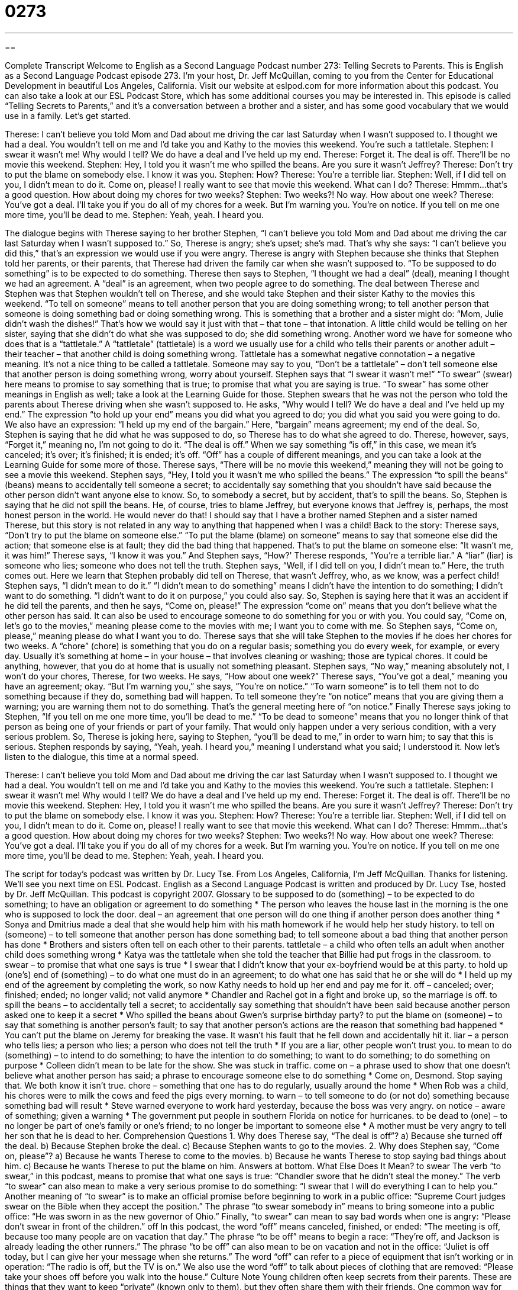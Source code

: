 = 0273
:toc: left
:toclevels: 3
:sectnums:
:stylesheet: ../../../myAdocCss.css

'''

== 

Complete Transcript
Welcome to English as a Second Language Podcast number 273: Telling Secrets to Parents.
This is English as a Second Language Podcast episode 273. I'm your host, Dr. Jeff McQuillan, coming to you from the Center for Educational Development in beautiful Los Angeles, California.
Visit our website at eslpod.com for more information about this podcast. You can also take a look at our ESL Podcast Store, which has some additional courses you may be interested in.
This episode is called “Telling Secrets to Parents,” and it's a conversation between a brother and a sister, and has some good vocabulary that we would use in a family. Let's get started.
[start of story]
Therese: I can’t believe you told Mom and Dad about me driving the car last Saturday when I wasn’t supposed to. I thought we had a deal. You wouldn’t tell on me and I’d take you and Kathy to the movies this weekend. You’re such a tattletale.
Stephen: I swear it wasn’t me! Why would I tell? We do have a deal and I’ve held up my end.
Therese: Forget it. The deal is off. There’ll be no movie this weekend.
Stephen: Hey, I told you it wasn’t me who spilled the beans. Are you sure it wasn’t Jeffrey?
Therese: Don’t try to put the blame on somebody else. I know it was you.
Stephen: How?
Therese: You’re a terrible liar.
Stephen: Well, if I did tell on you, I didn’t mean to do it. Come on, please! I really want to see that movie this weekend. What can I do?
Therese: Hmmm...that’s a good question. How about doing my chores for two weeks?
Stephen: Two weeks?! No way. How about one week?
Therese: You’ve got a deal. I’ll take you if you do all of my chores for a week. But I’m warning you. You’re on notice. If you tell on me one more time, you’ll be dead to me.
Stephen: Yeah, yeah. I heard you.
[end of story]
The dialogue begins with Therese saying to her brother Stephen, “I can’t believe you told Mom and Dad about me driving the car last Saturday when I wasn’t supposed to.” So, Therese is angry; she's upset; she's mad. That's why she says: “I can't believe you did this,” that's an expression we would use if you were angry. Therese is angry with Stephen because she thinks that Stephen told her parents, or their parents, that Therese had driven the family car when she wasn't supposed to. “To be supposed to do something” is to be expected to do something.
Therese then says to Stephen, “I thought we had a deal” (deal), meaning I thought we had an agreement. A “deal” is an agreement, when two people agree to do something. The deal between Therese and Stephen was that Stephen wouldn't tell on Therese, and she would take Stephen and their sister Kathy to the movies this weekend. “To tell on someone” means to tell another person that you are doing something wrong; to tell another person that someone is doing something bad or doing something wrong. This is something that a brother and a sister might do: “Mom, Julie didn't wash the dishes!” That's how we would say it just with that – that tone – that intonation. A little child would be telling on her sister, saying that she didn't do what she was supposed to do; she did something wrong.
Another word we have for someone who does that is a “tattletale.” A “tattletale” (tattletale) is a word we usually use for a child who tells their parents or another adult – their teacher – that another child is doing something wrong. Tattletale has a somewhat negative connotation – a negative meaning. It's not a nice thing to be called a tattletale. Someone may say to you, “Don't be a tattletale” – don't tell someone else that another person is doing something wrong, worry about yourself.
Stephen says that “I swear it wasn’t me!” “To swear” (swear) here means to promise to say something that is true; to promise that what you are saying is true. “To swear” has some other meanings in English as well; take a look at the Learning Guide for those.
Stephen swears that he was not the person who told the parents about Therese driving when she wasn't supposed to. He asks, “Why would I tell? We do have a deal and I’ve held up my end.” The expression “to hold up your end” means you did what you agreed to do; you did what you said you were going to do. We also have an expression: “I held up my end of the bargain.” Here, “bargain” means agreement; my end of the deal.
So, Stephen is saying that he did what he was supposed to do, so Therese has to do what she agreed to do. Therese, however, says, “Forget it,” meaning no, I'm not going to do it. “The deal is off.” When we say something “is off,” in this case, we mean it's canceled; it's over; it's finished; it is ended; it's off. “Off” has a couple of different meanings, and you can take a look at the Learning Guide for some more of those.
Therese says, “There will be no movie this weekend,” meaning they will not be going to see a movie this weekend. Stephen says, “Hey, I told you it wasn’t me who spilled the beans.” The expression “to spill the beans” (beans) means to accidentally tell someone a secret; to accidentally say something that you shouldn't have said because the other person didn't want anyone else to know. So, to somebody a secret, but by accident, that's to spill the beans.
So, Stephen is saying that he did not spill the beans. He, of course, tries to blame Jeffrey, but everyone knows that Jeffrey is, perhaps, the most honest person in the world. He would never do that! I should say that I have a brother named Stephen and a sister named Therese, but this story is not related in any way to anything that happened when I was a child!
Back to the story: Therese says, “Don’t try to put the blame on someone else.” “To put the blame (blame) on someone” means to say that someone else did the action; that someone else is at fault; they did the bad thing that happened. That's to put the blame on someone else: “It wasn't me, it was him!”
Therese says, “I know it was you.” And Stephen says, “How?' Therese responds, “You’re a terrible liar.” A “liar” (liar) is someone who lies; someone who does not tell the truth.
Stephen says, “Well, if I did tell on you, I didn’t mean to.” Here, the truth comes out. Here we learn that Stephen probably did tell on Therese, that wasn't Jeffrey, who, as we know, was a perfect child! Stephen says, “I didn't mean to do it.” “I didn't mean to do something” means I didn't have the intention to do something; I didn't want to do something. “I didn't want to do it on purpose,” you could also say.
So, Stephen is saying here that it was an accident if he did tell the parents, and then he says, “Come on, please!” The expression “come on” means that you don't believe what the other person has said. It can also be used to encourage someone to do something for you or with you. You could say, “Come on, let's go to the movies,” meaning please come to the movies with me; I want you to come with me. So Stephen says, “Come on, please,” meaning please do what I want you to do.
Therese says that she will take Stephen to the movies if he does her chores for two weeks. A “chore” (chore) is something that you do on a regular basis; something you do every week, for example, or every day. Usually it's something at home – in your house – that involves cleaning or washing; those are typical chores. It could be anything, however, that you do at home that is usually not something pleasant.
Stephen says, “No way,” meaning absolutely not, I won't do your chores, Therese, for two weeks. He says, “How about one week?” Therese says, “You’ve got a deal,” meaning you have an agreement; okay. “But I’m warning you,” she says, “You’re on notice.” “To warn someone” is to tell them not to do something because if they do, something bad will happen. To tell someone they're “on notice” means that you are giving them a warning; you are warning them not to do something. That's the general meeting here of “on notice.”
Finally Therese says joking to Stephen, “If you tell on me one more time, you’ll be dead to me.” “To be dead to someone” means that you no longer think of that person as being one of your friends or part of your family. That would only happen under a very serious condition, with a very serious problem. So, Therese is joking here, saying to Stephen, “you'll be dead to me,” in order to warn him; to say that this is serious. Stephen responds by saying, “Yeah, yeah. I heard you,” meaning I understand what you said; I understood it.
Now let's listen to the dialogue, this time at a normal speed.
[start of story]
Therese: I can’t believe you told Mom and Dad about me driving the car last Saturday when I wasn’t supposed to. I thought we had a deal. You wouldn’t tell on me and I’d take you and Kathy to the movies this weekend. You’re such a tattletale.
Stephen: I swear it wasn’t me! Why would I tell? We do have a deal and I’ve held up my end.
Therese: Forget it. The deal is off. There’ll be no movie this weekend.
Stephen: Hey, I told you it wasn’t me who spilled the beans. Are you sure it wasn’t Jeffrey?
Therese: Don’t try to put the blame on somebody else. I know it was you.
Stephen: How?
Therese: You’re a terrible liar.
Stephen: Well, if I did tell on you, I didn’t mean to do it. Come on, please! I really want to see that movie this weekend. What can I do?
Therese: Hmmm...that’s a good question. How about doing my chores for two weeks?
Stephen: Two weeks?! No way. How about one week?
Therese: You’ve got a deal. I’ll take you if you do all of my chores for a week. But I’m warning you. You’re on notice. If you tell on me one more time, you’ll be dead to me.
Stephen: Yeah, yeah. I heard you.
[end of story]
The script for today's podcast was written by Dr. Lucy Tse.
From Los Angeles, California, I'm Jeff McQuillan. Thanks for listening. We'll see you next time on ESL Podcast.
English as a Second Language Podcast is written and produced by Dr. Lucy Tse, hosted by Dr. Jeff McQuillan. This podcast is copyright 2007.
Glossary
to be supposed to do (something) – to be expected to do something; to have an obligation or agreement to do something
* The person who leaves the house last in the morning is the one who is supposed to lock the door.
deal – an agreement that one person will do one thing if another person does another thing
* Sonya and Dmitrius made a deal that she would help him with his math homework if he would help her study history.
to tell on (someone) – to tell someone that another person has done something bad; to tell someone about a bad thing that another person has done
* Brothers and sisters often tell on each other to their parents.
tattletale – a child who often tells an adult when another child does something wrong
* Katya was the tattletale when she told the teacher that Billie had put frogs in the classroom.
to swear – to promise that what one says is true
* I swear that I didn’t know that your ex-boyfriend would be at this party.
to hold up (one’s) end of (something) – to do what one must do in an agreement; to do what one has said that he or she will do
* I held up my end of the agreement by completing the work, so now Kathy needs to hold up her end and pay me for it.
off – canceled; over; finished; ended; no longer valid; not valid anymore
* Chandler and Rachel got in a fight and broke up, so the marriage is off.
to spill the beans – to accidentally tell a secret; to accidentally say something that shouldn’t have been said because another person asked one to keep it a secret
* Who spilled the beans about Gwen’s surprise birthday party?
to put the blame on (someone) – to say that something is another person’s fault; to say that another person’s actions are the reason that something bad happened
* You can’t put the blame on Jeremy for breaking the vase. It wasn’t his fault that he fell down and accidentally hit it.
liar – a person who tells lies; a person who lies; a person who does not tell the truth
* If you are a liar, other people won’t trust you.
to mean to do (something) – to intend to do something; to have the intention to do something; to want to do something; to do something on purpose
* Colleen didn’t mean to be late for the show. She was stuck in traffic.
come on – a phrase used to show that one doesn’t believe what another person has said; a phrase to encourage someone else to do something
* Come on, Desmond. Stop saying that. We both know it isn’t true.
chore – something that one has to do regularly, usually around the home
* When Rob was a child, his chores were to milk the cows and feed the pigs every morning.
to warn – to tell someone to do (or not do) something because something bad will result
* Steve warned everyone to work hard yesterday, because the boss was very angry.
on notice – aware of something; given a warning
* The government put people in southern Florida on notice for hurricanes.
to be dead to (one) – to no longer be part of one’s family or one’s friend; to no longer be important to someone else
* A mother must be very angry to tell her son that he is dead to her.
Comprehension Questions
1. Why does Therese say, “The deal is off”?
a) Because she turned off the deal.
b) Because Stephen broke the deal.
c) Because Stephen wants to go to the movies.
2. Why does Stephen say, “Come on, please”?
a) Because he wants Therese to come to the movies.
b) Because he wants Therese to stop saying bad things about him.
c) Because he wants Therese to put the blame on him.
Answers at bottom.
What Else Does It Mean?
to swear
The verb “to swear,” in this podcast, means to promise that what one says is true: “Chandler swore that he didn’t steal the money.” The verb “to swear” can also mean to make a very serious promise to do something: “I swear that I will do everything I can to help you.” Another meaning of “to swear” is to make an official promise before beginning to work in a public office: “Supreme Court judges swear on the Bible when they accept the position.” The phrase “to swear somebody in” means to bring someone into a public office: “He was sworn in as the new governor of Ohio.” Finally, “to swear” can mean to say bad words when one is angry: “Please don’t swear in front of the children.”
off
In this podcast, the word “off” means canceled, finished, or ended: “The meeting is off, because too many people are on vacation that day.” The phrase “to be off” means to begin a race: “They’re off, and Jackson is already leading the other runners.” The phrase “to be off” can also mean to be on vacation and not in the office: “Juliet is off today, but I can give her your message when she returns.” The word “off” can refer to a piece of equipment that isn’t working or in operation: “The radio is off, but the TV is on.” We also use the word “off” to talk about pieces of clothing that are removed: “Please take your shoes off before you walk into the house.”
Culture Note
Young children often keep secrets from their parents. These are things that they want to keep “private” (known only to them), but they often share them with their friends.
One common way for children, and especially girls, to keep secrets is to use a “diary.” A diary is a small book with “blank pages” (pages without any writing on them). Each day, the children begin with the words, “Dear diary,” and then write about what is happening in their lives, or what happened that day. Many diaries have “locks” so that they can be closed with a small key. Sometimes girls share their diaries with their close friends, but they generally don’t share them with their parents.
Another common way for children, and especially boys, to keep secrets is to become “blood brothers.” If two young boys share an experience that they don’t want other people to know about, each child will make a small cut in his “index finger” (the finger next to one’s thumb) and then they hold their fingers together so that they share their blood. Because diseases, such as AIDS, are transferred between people by blood, the practice of becoming “blood brothers” isn’t as common now as it used to be.
When children share secrets, they often ask each other to swear that they won’t share them with anyone else. One common “oath” (the words that people say when swearing to do something) is “Do you swear to keep the secret? Cross your heart and hope to die?” This phrase means that the child should prefer to die than tell the secret. This is an “exaggeration” (what is said is much bigger than what is actually done), but the idea is that the secret should not be shared with other people.
Comprehension Answers
1 - b
2 - b